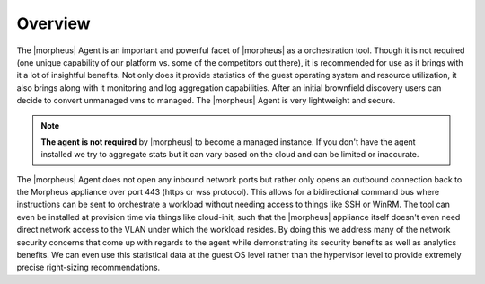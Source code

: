 Overview
--------

The |morpheus| Agent is an important and powerful facet of |morpheus| as a orchestration tool.  Though it is not required (one unique capability of our platform vs. some of the competitors out there), it is recommended for use as it brings with it a lot of insightful benefits.  Not only does it provide statistics of the guest operating system and resource utilization, it also brings along with it monitoring and log aggregation capabilities.  After an initial brownfield discovery users can decide to convert unmanaged vms to managed.  The |morpheus| Agent is very lightweight and secure.

.. NOTE::
      **The agent is not required** by |morpheus| to become a managed instance.  If you don't have the agent installed we try to aggregate stats but it can vary based on the cloud and can be limited or inaccurate.

The |morpheus| Agent does not open any inbound network ports but rather only opens an outbound connection back to the Morpheus appliance over port 443 (https or wss protocol). This allows for a bidirectional command bus where instructions can be sent to orchestrate a workload without needing access to things like SSH or WinRM. The tool can even be installed at provision time via things like cloud-init, such that the |morpheus| appliance itself doesn't even need direct network access to the VLAN under which the workload resides. By doing this we address many of the network security concerns that come up with regards to the agent while demonstrating its security benefits as well as analytics benefits. We can even use this statistical data at the guest OS level rather than the hypervisor level to provide extremely precise right-sizing recommendations.
